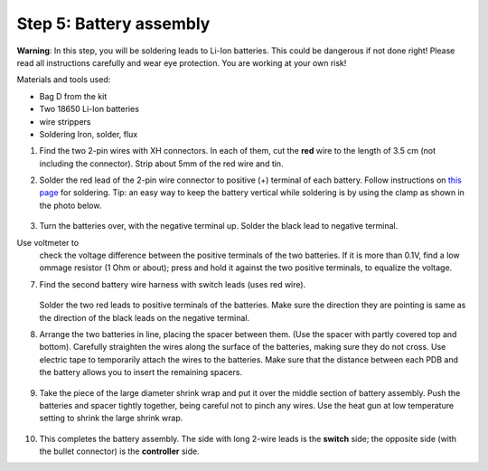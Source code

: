 Step 5: Battery assembly
==========================
**Warning**: In this step, you will be soldering leads to Li-Ion batteries.
This could be dangerous if not done right! Please read all instructions
carefully and wear eye protection. You are working at your own risk!

Materials and tools used:

* Bag D from the kit

* Two 18650 Li-Ion batteries

* wire strippers

* Soldering Iron, solder, flux


1. Find the two 2-pin wires with XH connectors. In each of them, cut the **red** wire to the
   length of 3.5 cm (not including the connector). Strip about 5mm of the red wire and tin.

2. Solder the red lead of the 2-pin wire connector to positive  (+)
   terminal of each battery. Follow instructions on `this page <https://oscarliang.com/solder-li-ion-battery-18650/>`__
   for soldering. Tip: an easy way to keep the battery vertical while soldering
   is by using the clamp as shown in the photo below.

   .. figure:: images/battery-7.jpg
      :alt: Battery
      :width: 70%


3. Turn the batteries over, with the negative  terminal up. Solder the black lead to negative
   terminal. 

Use voltmeter to
   check the voltage difference between the positive terminals of the two batteries.
   If it is more than 0.1V, find a low ommage resistor (1 Ohm or about);  press and hold
   it against the two positive terminals, to equalize the voltage.

7. Find the second battery wire harness with switch leads (uses red wire).


   .. figure:: images/kit-harness2.jpg
      :alt: Battery wire harness
      :width: 60%

   Solder the two red leads to positive terminals of the batteries.  Make sure the direction they are
   pointing is same as the direction of the black leads on the negative terminal.


8. Arrange the two batteries in line, placing the spacer between them. (Use the
   spacer with partly covered top and bottom).
   Carefully straighten the wires  along the surface of the batteries,
   making sure they do not cross.  Use electric tape to temporarily attach the wires to the batteries.
   Make sure that the distance between each PDB and the
   battery allows you to insert the remaining spacers.

   .. figure:: images/battery-8.jpg
      :alt: Battery
      :width: 80%

9. Take the piece of the large diameter shrink wrap and put it over the middle
   section of battery assembly. Push the batteries and spacer tightly together,
   being careful not to pinch any wires.
   Use the heat gun at low temperature setting  to shrink the large shrink
   wrap.

   .. figure:: images/battery-9.jpg
      :alt: Battery
      :width: 80%

10. This completes the battery assembly. The side with long 2-wire leads is
    the **switch** side; the opposite side (with the bullet connector) is the
    **controller** side.
